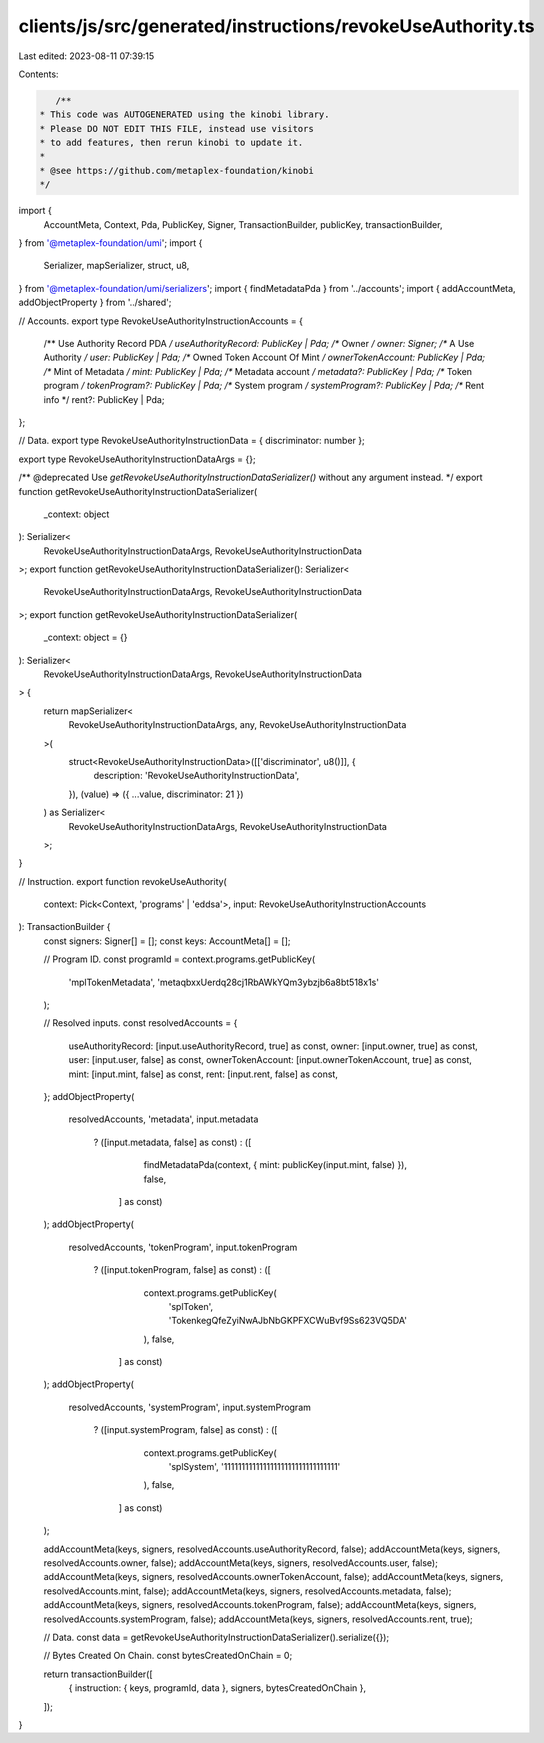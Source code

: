 clients/js/src/generated/instructions/revokeUseAuthority.ts
===========================================================

Last edited: 2023-08-11 07:39:15

Contents:

.. code-block:: ts

    /**
 * This code was AUTOGENERATED using the kinobi library.
 * Please DO NOT EDIT THIS FILE, instead use visitors
 * to add features, then rerun kinobi to update it.
 *
 * @see https://github.com/metaplex-foundation/kinobi
 */

import {
  AccountMeta,
  Context,
  Pda,
  PublicKey,
  Signer,
  TransactionBuilder,
  publicKey,
  transactionBuilder,
} from '@metaplex-foundation/umi';
import {
  Serializer,
  mapSerializer,
  struct,
  u8,
} from '@metaplex-foundation/umi/serializers';
import { findMetadataPda } from '../accounts';
import { addAccountMeta, addObjectProperty } from '../shared';

// Accounts.
export type RevokeUseAuthorityInstructionAccounts = {
  /** Use Authority Record PDA */
  useAuthorityRecord: PublicKey | Pda;
  /** Owner */
  owner: Signer;
  /** A Use Authority */
  user: PublicKey | Pda;
  /** Owned Token Account Of Mint */
  ownerTokenAccount: PublicKey | Pda;
  /** Mint of Metadata */
  mint: PublicKey | Pda;
  /** Metadata account */
  metadata?: PublicKey | Pda;
  /** Token program */
  tokenProgram?: PublicKey | Pda;
  /** System program */
  systemProgram?: PublicKey | Pda;
  /** Rent info */
  rent?: PublicKey | Pda;
};

// Data.
export type RevokeUseAuthorityInstructionData = { discriminator: number };

export type RevokeUseAuthorityInstructionDataArgs = {};

/** @deprecated Use `getRevokeUseAuthorityInstructionDataSerializer()` without any argument instead. */
export function getRevokeUseAuthorityInstructionDataSerializer(
  _context: object
): Serializer<
  RevokeUseAuthorityInstructionDataArgs,
  RevokeUseAuthorityInstructionData
>;
export function getRevokeUseAuthorityInstructionDataSerializer(): Serializer<
  RevokeUseAuthorityInstructionDataArgs,
  RevokeUseAuthorityInstructionData
>;
export function getRevokeUseAuthorityInstructionDataSerializer(
  _context: object = {}
): Serializer<
  RevokeUseAuthorityInstructionDataArgs,
  RevokeUseAuthorityInstructionData
> {
  return mapSerializer<
    RevokeUseAuthorityInstructionDataArgs,
    any,
    RevokeUseAuthorityInstructionData
  >(
    struct<RevokeUseAuthorityInstructionData>([['discriminator', u8()]], {
      description: 'RevokeUseAuthorityInstructionData',
    }),
    (value) => ({ ...value, discriminator: 21 })
  ) as Serializer<
    RevokeUseAuthorityInstructionDataArgs,
    RevokeUseAuthorityInstructionData
  >;
}

// Instruction.
export function revokeUseAuthority(
  context: Pick<Context, 'programs' | 'eddsa'>,
  input: RevokeUseAuthorityInstructionAccounts
): TransactionBuilder {
  const signers: Signer[] = [];
  const keys: AccountMeta[] = [];

  // Program ID.
  const programId = context.programs.getPublicKey(
    'mplTokenMetadata',
    'metaqbxxUerdq28cj1RbAWkYQm3ybzjb6a8bt518x1s'
  );

  // Resolved inputs.
  const resolvedAccounts = {
    useAuthorityRecord: [input.useAuthorityRecord, true] as const,
    owner: [input.owner, true] as const,
    user: [input.user, false] as const,
    ownerTokenAccount: [input.ownerTokenAccount, true] as const,
    mint: [input.mint, false] as const,
    rent: [input.rent, false] as const,
  };
  addObjectProperty(
    resolvedAccounts,
    'metadata',
    input.metadata
      ? ([input.metadata, false] as const)
      : ([
          findMetadataPda(context, { mint: publicKey(input.mint, false) }),
          false,
        ] as const)
  );
  addObjectProperty(
    resolvedAccounts,
    'tokenProgram',
    input.tokenProgram
      ? ([input.tokenProgram, false] as const)
      : ([
          context.programs.getPublicKey(
            'splToken',
            'TokenkegQfeZyiNwAJbNbGKPFXCWuBvf9Ss623VQ5DA'
          ),
          false,
        ] as const)
  );
  addObjectProperty(
    resolvedAccounts,
    'systemProgram',
    input.systemProgram
      ? ([input.systemProgram, false] as const)
      : ([
          context.programs.getPublicKey(
            'splSystem',
            '11111111111111111111111111111111'
          ),
          false,
        ] as const)
  );

  addAccountMeta(keys, signers, resolvedAccounts.useAuthorityRecord, false);
  addAccountMeta(keys, signers, resolvedAccounts.owner, false);
  addAccountMeta(keys, signers, resolvedAccounts.user, false);
  addAccountMeta(keys, signers, resolvedAccounts.ownerTokenAccount, false);
  addAccountMeta(keys, signers, resolvedAccounts.mint, false);
  addAccountMeta(keys, signers, resolvedAccounts.metadata, false);
  addAccountMeta(keys, signers, resolvedAccounts.tokenProgram, false);
  addAccountMeta(keys, signers, resolvedAccounts.systemProgram, false);
  addAccountMeta(keys, signers, resolvedAccounts.rent, true);

  // Data.
  const data = getRevokeUseAuthorityInstructionDataSerializer().serialize({});

  // Bytes Created On Chain.
  const bytesCreatedOnChain = 0;

  return transactionBuilder([
    { instruction: { keys, programId, data }, signers, bytesCreatedOnChain },
  ]);
}



